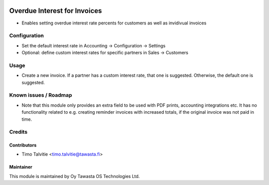 .. image:: https://img.shields.io/badge/licence-AGPL--3-blue.svg
   :target: http://www.gnu.org/licenses/agpl-3.0-standalone.html
   :alt: License: AGPL-3

=============================
Overdue Interest for Invoices
=============================

* Enables setting overdue interest rate percents for customers as well as
  invidivual invoices

Configuration
=============

* Set the default interest rate in Accounting -> Configuration -> Settings
* Optional: define custom interest rates for specific partners in Sales 
  -> Customers

Usage
=====

* Create a new invoice. If a partner has a custom interest rate, that one is
  suggested. Otherwise, the default one is suggested.

Known issues / Roadmap
======================

* Note that this module only provides an extra field to be used with PDF 
  prints, accounting integrations etc. It has no functionality related to e.g. 
  creating reminder invoices with increased totals, if the original invoice was
  not paid in time.

Credits
=======

Contributors
------------
* Timo Talvitie <timo.talvitie@tawasta.fi>

Maintainer
----------

.. image:: https://tawasta.fi/templates/tawastrap/images/logo.png
   :alt: Oy Tawasta OS Technologies Ltd.
   :target: https://tawasta.fi/

This module is maintained by Oy Tawasta OS Technologies Ltd.
